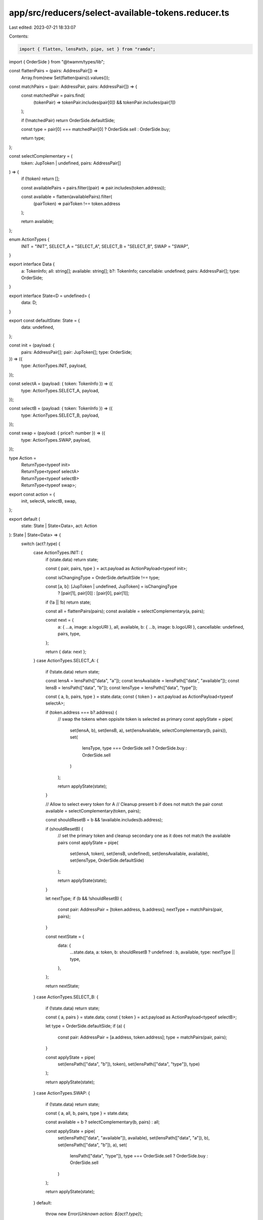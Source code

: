 app/src/reducers/select-available-tokens.reducer.ts
===================================================

Last edited: 2023-07-21 18:33:07

Contents:

.. code-block:: ts

    import { flatten, lensPath, pipe, set } from "ramda";
import { OrderSide } from "@twamm/types/lib";

const flattenPairs = (pairs: AddressPair[]) =>
  Array.from(new Set(flatten(pairs)).values());

const matchPairs = (pair: AddressPair, pairs: AddressPair[]) => {
  const matchedPair = pairs.find(
    (tokenPair) => tokenPair.includes(pair[0]) && tokenPair.includes(pair[1])
  );

  if (!matchedPair) return OrderSide.defaultSide;

  const type = pair[0] === matchedPair[0] ? OrderSide.sell : OrderSide.buy;

  return type;
};

const selectComplementary = (
  token: JupToken | undefined,
  pairs: AddressPair[]
) => {
  if (!token) return [];

  const availablePairs = pairs.filter((pair) => pair.includes(token.address));

  const available = flatten(availablePairs).filter(
    (pairToken) => pairToken !== token.address
  );

  return available;
};

enum ActionTypes {
  INIT = "INIT",
  SELECT_A = "SELECT_A",
  SELECT_B = "SELECT_B",
  SWAP = "SWAP",
}

export interface Data {
  a: TokenInfo;
  all: string[];
  available: string[];
  b?: TokenInfo;
  cancellable: undefined;
  pairs: AddressPair[];
  type: OrderSide;
}

export interface State<D = undefined> {
  data: D;
}

export const defaultState: State = {
  data: undefined,
};

const init = (payload: {
  pairs: AddressPair[];
  pair: JupToken[];
  type: OrderSide;
}) => ({
  type: ActionTypes.INIT,
  payload,
});

const selectA = (payload: { token: TokenInfo }) => ({
  type: ActionTypes.SELECT_A,
  payload,
});

const selectB = (payload: { token: TokenInfo }) => ({
  type: ActionTypes.SELECT_B,
  payload,
});

const swap = (payload: { price?: number }) => ({
  type: ActionTypes.SWAP,
  payload,
});

type Action =
  | ReturnType<typeof init>
  | ReturnType<typeof selectA>
  | ReturnType<typeof selectB>
  | ReturnType<typeof swap>;

export const action = {
  init,
  selectA,
  selectB,
  swap,
};

export default (
  state: State | State<Data>,
  act: Action
): State | State<Data> => {
  switch (act?.type) {
    case ActionTypes.INIT: {
      if (state.data) return state;

      const { pair, pairs, type } = act.payload as ActionPayload<typeof init>;

      const isChangingType = OrderSide.defaultSide !== type;

      const [a, b]: [JupToken | undefined, JupToken] = isChangingType
        ? [pair[1], pair[0]]
        : [pair[0], pair[1]];

      if (!a || !b) return state;

      const all = flattenPairs(pairs);
      const available = selectComplementary(a, pairs);

      const next = {
        a: { ...a, image: a.logoURI },
        all,
        available,
        b: { ...b, image: b.logoURI },
        cancellable: undefined,
        pairs,
        type,
      };

      return { data: next };
    }
    case ActionTypes.SELECT_A: {
      if (!state.data) return state;

      const lensA = lensPath(["data", "a"]);
      const lensAvailable = lensPath(["data", "available"]);
      const lensB = lensPath(["data", "b"]);
      const lensType = lensPath(["data", "type"]);

      const { a, b, pairs, type } = state.data;
      const { token } = act.payload as ActionPayload<typeof selectA>;

      if (token.address === b?.address) {
        // swap the tokens when oppisite token is selected as primary
        const applyState = pipe(
          set(lensA, b),
          set(lensB, a),
          set(lensAvailable, selectComplementary(b, pairs)),
          set(
            lensType,
            type === OrderSide.sell ? OrderSide.buy : OrderSide.sell
          )
        );

        return applyState(state);
      }

      // Allow to select every token for A
      // Cleanup present b if does not match the pair
      const available = selectComplementary(token, pairs);

      const shouldResetB = b && !available.includes(b.address);

      if (shouldResetB) {
        // set the primary token and cleanup secondary one as it does not match the available pairs
        const applyState = pipe(
          set(lensA, token),
          set(lensB, undefined),
          set(lensAvailable, available),
          set(lensType, OrderSide.defaultSide)
        );

        return applyState(state);
      }

      let nextType;
      if (b && !shouldResetB) {
        const pair: AddressPair = [token.address, b.address];
        nextType = matchPairs(pair, pairs);
      }

      const nextState = {
        data: {
          ...state.data,
          a: token,
          b: shouldResetB ? undefined : b,
          available,
          type: nextType || type,
        },
      };

      return nextState;
    }
    case ActionTypes.SELECT_B: {
      if (!state.data) return state;

      const { a, pairs } = state.data;
      const { token } = act.payload as ActionPayload<typeof selectB>;

      let type = OrderSide.defaultSide;
      if (a) {
        const pair: AddressPair = [a.address, token.address];
        type = matchPairs(pair, pairs);
      }

      const applyState = pipe(
        set(lensPath(["data", "b"]), token),
        set(lensPath(["data", "type"]), type)
      );

      return applyState(state);
    }
    case ActionTypes.SWAP: {
      if (!state.data) return state;

      const { a, all, b, pairs, type } = state.data;

      const available = b ? selectComplementary(b, pairs) : all;

      const applyState = pipe(
        set(lensPath(["data", "available"]), available),
        set(lensPath(["data", "a"]), b),
        set(lensPath(["data", "b"]), a),
        set(
          lensPath(["data", "type"]),
          type === OrderSide.sell ? OrderSide.buy : OrderSide.sell
        )
      );

      return applyState(state);
    }
    default:
      throw new Error(`Unknown action: ${act?.type}`);
  }
};


